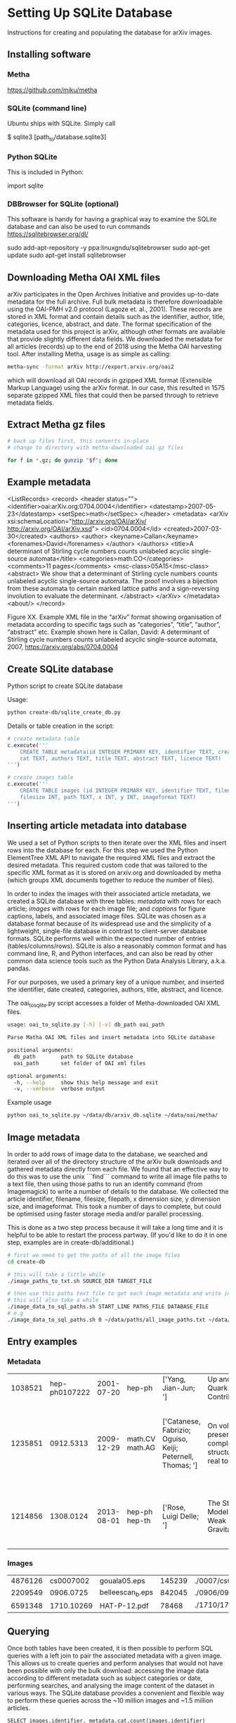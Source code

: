 
* Setting Up SQLite Database
Instructions for creating and populating the database for arXiv images.

** Installing software
*** Metha
https://github.com/miku/metha

*** SQLite (command line)
Ubuntu ships with SQLite. Simply call

$ sqlite3 [path_to/database.sqlite3]

*** Python SQLite
This is included in Python:

import sqlite

*** DBBrowser for SQLite (optional)
This software is handy for having a graphical way to examine the SQLite database and can also be used to run commands
https://sqlitebrowser.org/dl/

sudo add-apt-repository -y ppa:linuxgndu/sqlitebrowser
sudo apt-get update
sudo apt-get install sqlitebrowser

** Downloading Metha OAI XML files

arXiv participates in the Open Archives Initiative and provides up-to-date metadata for the full archive. Full bulk metadata is therefore downloadable using the OAI-PMH v2.0 protocol (Lagoze et. al., 2001). These records are stored in XML format and contain details such as the identifier, author, title, categories, licence, abstract, and date. The format specification of the metadata used for this project is arXiv, although other formats are available that provide slightly different data fields. We downloaded the metadata for all articles (records) up to the end of 2018 using the Metha OAI harvesting tool. After installing Metha, usage is as simple as calling:

#+BEGIN_SRC bash
metha-sync -format arXiv http://export.arxiv.org/oai2 
#+END_SRC

which will download all OAI records in gzipped XML format (Extensible Markup Language) using the arXiv format. In our case, this resulted in 1575 separate gzipped XML files that could then be parsed through to retrieve metadata fields.

** Extract Metha gz files

#+BEGIN_SRC bash
# back up files first, this converts in-place
# change to directory with metha-downloaded oai gz files

for f in *.gz; do gunzip "$f"; done
#+END_SRC

** Example metadata
<ListRecords>
    <record>
        <header status="">
            <identifier>oai:arXiv.org:0704.0004</identifier>
            <datestamp>2007-05-23</datestamp>
            <setSpec>math</setSpec>
        </header>
        <metadata>
            <arXiv xsi:schemaLocation="http://arxiv.org/OAI/arXiv/                             http://arxiv.org/OAI/arXiv.xsd">
                <id>0704.0004</id>
                <created>2007-03-30</created>
                <authors>
                    <author>
                        <keyname>Callan</keyname>
                        <forenames>David</forenames>
                    </author>
                </authors>
                <title>A determinant of Stirling cycle numbers counts unlabeled acyclic single-source automata</title>
                <categories>math.CO</categories>
                <comments>11 pages</comments>
                <msc-class>05A15</msc-class>
                <abstract>  We show that a determinant of Stirling cycle numbers counts unlabeled acyclic single-source automata. The proof involves a bijection from these automata to certain marked lattice paths and a sign-reversing involution to evaluate the determinant.
                </abstract>
            </arXiv>
        </metadata>
    <about/>
</record>

Figure XX. Example XML file in the “arXiv” format showing organisation of metadata according to specific tags such as “categories”, “title”, “author”, “abstract” etc. Example shown here is Callan, David: A determinant of Stirling cycle numbers counts unlabeled acyclic single-source automata, 2007, https://arxiv.org/abs/0704.0004

** Create SQLite database
Python script to create SQLite database

Usage:

#+BEGIN_SRC bash
python create-db/sqlite_create_db.py
#+END_SRC

Details or table creation in the script:

#+BEGIN_SRC Python
# create metadata table
c.execute('''
    CREATE TABLE metadata(id INTEGER PRIMARY KEY, identifier TEXT, created TEXT, \
    cat TEXT, authors TEXT, title TEXT, abstract TEXT, licence TEXT)
''')

# create images table
c.execute('''
    CREATE TABLE images (id INTEGER PRIMARY KEY, identifier TEXT, filename TEXT, \
    filesize INT, path TEXT, x INT, y INT, imageformat TEXT)
''')
#+END_SRC

** Inserting article metadata into database

We used a set of Python scripts to then iterate over the XML files and insert rows into the database for each. For this step we used the Python ElementTree XML API to navigate the required XML files and extract the desired metadata. This required custom code that was tailored to the specific XML format as it is stored on arxiv.org and downloaded by metha (which groups XML documents together to reduce the number of files).

In order to index the images with their associated article metadata, we created a SQLite database with three tables: /metadata/ with rows for each article; /images/ with rows for each image file; and /captions/ for figure captions, labels, and associated image files. SQLite was chosen as a database format because of its widespread use and the simplicity of a lightweight, single-file database in contrast to client-server database formats. SQLite performs well within the expected number of entries (tables/columns/rows). SQLite is also a reasonably common format and has command line, R, and Python interfaces, and can also be read by other common data science tools such as the Python Data Analysis Library, a.k.a. pandas.

For our purposes, we used a primary key of a unique number, and inserted the identifier, date created, categories, authors, title, abstract, and licence. 

The oai_to_sqlite.py script accesses a folder of Metha-downloaded OAI XML files.

#+BEGIN_SRC bash
usage: oai_to_sqlite.py [-h] [-v] db_path oai_path

Parse Matha OAI XML files and insert metadata into SQLite database

positional arguments:
  db_path        path to SQLite database
  oai_path       set folder of OAI xml files

optional arguments:
  -h, --help     show this help message and exit
  -v, --verbose  verbose output
#+END_SRC

Example usage
#+BEGIN_SRC bash
python oai_to_sqlite.py ~/data/db/arxiv_db.sqlite ~/data/oai/metha/
#+END_SRC

** Image metadata

In order to add rows of image data to the database, we searched and iterated over all of the directory structure of the arXiv bulk downloads and gathered metadata directly from each file. We found that an effective way to do this was to use the unix ```find``` command to write all image file paths to a text file, then using those paths to run an identify command (from Imagemagick) to write a number of details to the database. We collected the article identifier, filename, filesize, filepath, x dimension size, y dimension size, and imageformat. This took a number of days to complete, but could be optimised using faster storage media and/or parallel processing.

This is done as a two step process because it will take a long time and it is helpful to be able to restart the process partway. (If you'd like to do it in one step, examples are in create-db/additional.)

#+BEGIN_SRC bash
# first we need to get the paths of all the image files
cd create-db

# this will take a little while
./image_paths_to_txt.sh SOURCE_DIR TARGET_FILE

# then use this paths text file to get each image metadata and write into SQL
# this will also take a while
./image_data_to_sql_paths.sh START_LINE PATHS_FILE DATABASE_FILE
# e.g
./image_data_to_sql_paths.sh 0 ~/data/paths/all_image_paths.txt ~/data/db/arXiv_db.sqlite
#+END_SRC

** Entry examples
*** Metadata
| 1038521 | hep-ph0107222 | 2001-07-20 | hep-ph          | ['Yang, Jian-Jun; ']                                       | Up and Down Quark Contributions...                   | We check the...                                                                 |                                                     |
| 1235851 |     0912.5313 | 2009-12-29 | math.CV math.AG | ['Catanese, Fabrizio; Oguiso, Keiji; Peternell, Thomas; '] | On volume preserving complex structures on real tori | A basic problem in the classification theory of compact complex manifolds is... | http://arxiv.org/licenses/nonexclusive-distrib/1.0/ |
| 1214856 |     1308.0124 | 2013-08-01 | hep-ph hep-th   | ['Rose, Luigi Delle; ']                                    | The Standard Model in a Weak Gravitational...        | The principal goal of the physics of the fundamental interactions is...         | http://arxiv.org/licenses/nonexclusive-distrib/1.   |
*** Images
| 4876126 |  cs0007002 | gouala05.eps     | 145239 | ./0007/cs0007002                                                                                          |  663 | 300 | PS  |
| 2209549 |  0906.0725 | belleescan_b.eps | 842045 | ./0906/0906.0725                                                                                          | 1450 | 725 | PS  |
| 6591348 | 1710.10269 | HAT-P-12.pdf     |  78468 | ./1710/1710.10269/figures/figures_from_umserve/chemistry/abundance_change_with_grid_parameter/metallicity |  566 | 406 | PDF |

** Querying
Once both tables have been created, it is then possible to perform SQL queries with a left join to pair the associated metadata with a given image. This allows us to create queries and perform analyses  that would not have been possible with only the bulk download: accessing the image data according to different metadata such as subject categories or date, performing searches, and analysing the image content of the dataset in various ways. The SQLite database provides a convenient and flexible way to perform these queries across the ~10 million images and ~1.5 million articles.

#+BEGIN_SRC SQLite
SELECT images.identifier, metadata.cat,count(images.identifier)    
FROM images
LEFT JOIN metadata ON images.identifier = metadata.identifier
GROUP BY images.identifier
ORDER BY count(images.identifier)
#+END_SRC

** Cleaning
The database required some cleaning after inserting rows for both metadata and images. This may be due to article revisions or the metadata harvester missing a few entries. A small number of images did not have corresponding article metadata. To fix this we used the list of articles without metadata and queried the arXiv OAI server. We then inserted these rows into the metadata table.

We also searched the SQLite database for any entries with special characters such as '/' that caused errors in the file insertion. In each arXiv category pre-2007, we removed the forward slash as this could potentially cause problems in how this data is read (this can be added back in as required). From the list of entries with special characters, many of these images were duplicated within the source upload. We checked that the images were present in the dataset and then removed the rows from the SQLite database as well as the files from the dataset. For later searches, we also filtered out any images that have an X or Y dimension of 0 or NULL, indicating that they could not be ready by the Imagemagick identify command.

** Adding image metadata

Additional metadata can be procured from the individual files by accessing the Exif (Exchangeable image file format). Although this could be done at the same time as inserting rows for the images into the database table, we did this at a later stage.

#+BEGIN_SRC bash
python create-db/imagemeta_to_sql_threads.py ~/data/db/arxiv_db_images.sqlite3 ~/arXiv/src_all/
#+END_SRC

This uses the exiftool command to check each file for metadata relating to "software" or "creator". Depending on the file extension, different fields are accessed. These were determined through testing exiftool across a range of file formats and checking which fields might relate to the software used to create or process the images. This is stored in a single column for simplicity, although the metadata may refer to different fields. See the following Python excerpt for the relation between extension and Exif field accessed:

#+BEGIN_SRC Python
n = filename.lower()

if n.endswith(('.eps', '.ps', 'pstex', '.epsf', '.epsi')):
    field = "Creator"
elif n.endswith(('.png')):
    field = "Software"
elif n.endswith(('.pdf')):
    field = "Creator"
elif n.endswith(('.jpg', 'jpeg')):
    field = "Software"
elif n.endswith(('.gif')):
    field = "Comment"
elif n.endswith(('.svg')):
    field = "Desc"
#+END_SRC

Note that a fairly high proportion of images do not have this metadata.

** Adding caption metadata
The /captions/ table was created by iterating through all .tex files and parsing the tex source for figures, captions, and filenames. Our method uses a number of different regular expressions to find particular key parts of the source. This code is specific to this database and unlikely to generalise.
We grabbed the caption for each figure (if there was one), writing the following fields to the database table: unique caption identifier, arXiv identifier, tex file path, figure number, caption text, figure label, filenames of any images used to create that figure (can be more than 1), and image_ids of these images from the /images/ table.

For details see create-db/get-captions.ipynb

** Building list of all filepaths from SQLite database

Use this command to read all entries from the SQLite database, build a list of file paths, and write this into a text file. This allows for ease of use when running other scripts and especially for running scripts that might take a very long time or fail, so that it can be restarted at a known point.

#+BEGIN_SRC bash
cd sqlite-scripts
python get_all_image_paths.py

#+END_SRC

